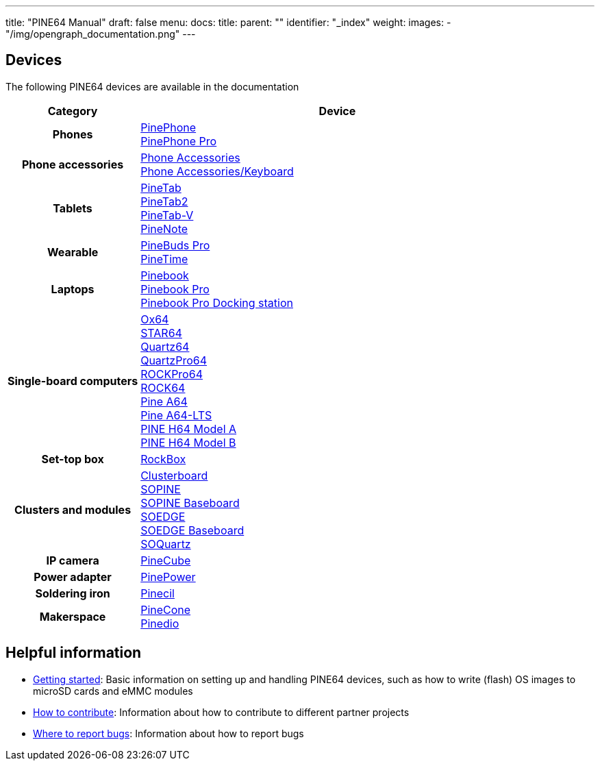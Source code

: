 ---
title: "PINE64 Manual"
draft: false
menu:
  docs:
    title:
    parent: ""
    identifier: "_index"
    weight:
images:
  - "/img/opengraph_documentation.png"
---

:toc:

== Devices

The following PINE64 devices are available in the documentation

[cols="25h,~"]
|===
| Category | Device

| Phones
a|link:PinePhone[PinePhone] +
link:PinePhone_Pro[PinePhone Pro]

| Phone accessories
a|link:Phone_Accessories[Phone Accessories] +
link:Phone_Accessories/Keyboard[Phone Accessories/Keyboard]

| Tablets
a|link:PineTab[PineTab] +
link:PineTab2[PineTab2] +
link:PineTab-V[PineTab-V] +
link:PineNote[PineNote]

| Wearable
a|link:PineBuds_Pro[PineBuds Pro] +
link:PineTime[PineTime]

| Laptops
a|link:Pinebook[Pinebook] +
link:Pinebook_Pro[Pinebook Pro] +
link:Pinebook_Pro/Dock[Pinebook Pro Docking station]

| Single-board computers
a|link:Ox64[Ox64] +
link:STAR64[STAR64] +
link:Quartz64[Quartz64] +
link:QuartzPro64[QuartzPro64] +
link:ROCKPro64[ROCKPro64] +
link:ROCK64[ROCK64] +
link:Pine_A64[Pine A64] +
link:Pine_A64-LTS[Pine A64-LTS] +
link:PINE_H64_Model_A[PINE H64 Model A] +
link:PINE_H64_Model_B[PINE H64 Model B]

| Set-top box
a|link:RockBox[RockBox]

| Clusters and modules
a|link:Clusterboard[Clusterboard] +
link:SOPINE[SOPINE] +
link:SOPINE_Baseboard[SOPINE Baseboard] +
link:SOEDGE[SOEDGE] +
link:SOEDGE_Baseboard[SOEDGE Baseboard] +
link:SOQuartz[SOQuartz]

| IP camera
a|link:PineCube[PineCube]

| Power adapter
a|link:PinePower[PinePower]

| Soldering iron
a|link:Pinecil[Pinecil]

| Makerspace
a|link:PineCone[PineCone] +
link:Pinedio[Pinedio]
|===


== Helpful information

* link:General/Getting_started[Getting started]: Basic information on setting up and handling PINE64 devices, such as how to write (flash) OS images to microSD cards and eMMC modules
* link:General/How_to_contribute[How to contribute]: Information about how to contribute to different partner projects
* link:General/Where_to_report_bugs[Where to report bugs]: Information about how to report bugs